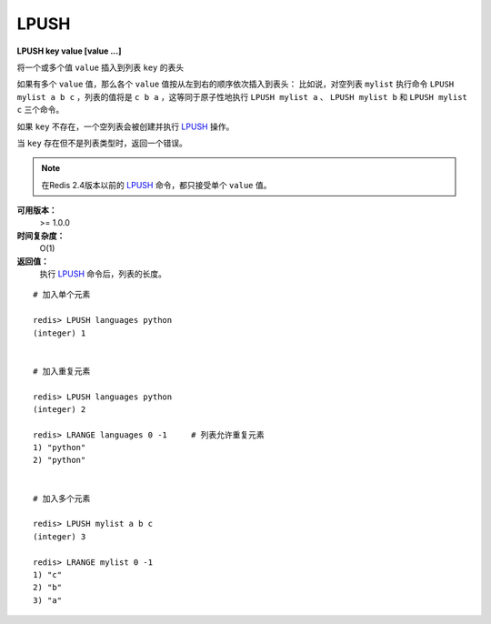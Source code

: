 .. _lpush:

LPUSH
=======

**LPUSH key value [value ...]**

将一个或多个值 ``value`` 插入到列表 ``key`` 的表头

如果有多个 ``value`` 值，那么各个 ``value`` 值按从左到右的顺序依次插入到表头：
比如说，对空列表 ``mylist`` 执行命令 ``LPUSH mylist a b c`` ，列表的值将是 ``c b a`` ，这等同于原子性地执行 ``LPUSH mylist a`` 、 ``LPUSH mylist b`` 和 ``LPUSH mylist c`` 三个命令。

如果 ``key`` 不存在，一个空列表会被创建并执行 `LPUSH`_ 操作。

当 ``key`` 存在但不是列表类型时，返回一个错误。

.. note:: 在Redis 2.4版本以前的 `LPUSH`_ 命令，都只接受单个 ``value`` 值。

**可用版本：**
    >= 1.0.0

**时间复杂度：**
    O(1)

**返回值：**
    执行 `LPUSH`_ 命令后，列表的长度。

::
    
    # 加入单个元素

    redis> LPUSH languages python
    (integer) 1


    # 加入重复元素

    redis> LPUSH languages python
    (integer) 2

    redis> LRANGE languages 0 -1     # 列表允许重复元素
    1) "python"
    2) "python"


    # 加入多个元素

    redis> LPUSH mylist a b c
    (integer) 3

    redis> LRANGE mylist 0 -1
    1) "c"
    2) "b"
    3) "a"
